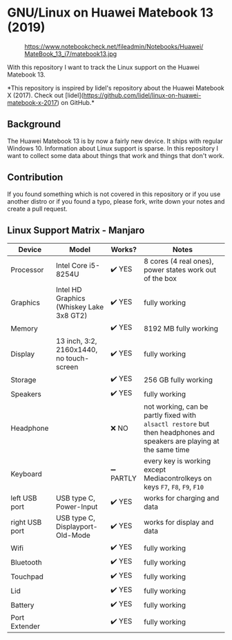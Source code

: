* GNU/Linux on Huawei Matebook 13 (2019)

#+CAPTION: https://www.notebookcheck.net/fileadmin/Notebooks/Huawei/MateBook_13_i7/matebook13.jpg
#+NAME: matebook13.jpg
[[file:matebook13.jpg]]

With this repository I want to track the Linux support on the Huawei
Matebook 13.

*This repository is inspired by lidel's repository about the Huawei Matebook X
(2017). Check out
[lidel](https://github.com/lidel/linux-on-huawei-matebook-x-2017) on GitHub.*

** Background
The Huawei Matebook 13 is by now a fairly new device. It ships with regular
Windows 10. Information about Linux support is sparse. In this repository I want
to collect some data about things that work and things that don't work.

** Contribution
If you found something which is not covered in this repository or if you use
another distro or if you found a typo, please fork, write down your notes and
create a pull request.

** Linux Support Matrix - Manjaro
| Device         | Model                                    | Works?    | Notes                                                                                                               |
|----------------+------------------------------------------+-----------+---------------------------------------------------------------------------------------------------------------------|
| Processor      | Intel Core i5-8254U                      | ✔️ YES     | 8 cores (4 real ones), power states work out of the box                                                             |
| Graphics       | Intel HD Graphics (Whiskey Lake 3x8 GT2) | ✔️ YES     | fully working                                                                                                       |
| Memory         |                                          | ✔️ YES     | 8192 MB fully working                                                                                               |
| Display        | 13 inch, 3:2, 2160x1440, no touch-screen | ✔️ YES     | fully working                                                                                                       |
| Storage        |                                          | ✔️ YES     | 256 GB fully working                                                                                                |
| Speakers       |                                          | ✔️ YES     | fully working                                                                                                       |
| Headphone      |                                          | ❌ NO     | not working, can be partly fixed with =alsactl restore= but then headphones and speakers are playing at the same time |
| Keyboard       |                                          | ➖ PARTLY | every key is working except Mediacontrolkeys on keys =F7=, =F8=, =F9=, =F10=                                                |
| left USB port  | USB type C, Power-Input                  | ✔️ YES     | works for charging and data                                                                                         |
| right USB port | USB type C, Displayport-Old-Mode         | ✔️ YES     | works for display and data                                                                                          |
| Wifi           |                                          | ✔️ YES     | fully working                                                                                                       |
| Bluetooth      |                                          | ✔️ YES     | fully working                                                                                                       |
| Touchpad       |                                          | ✔️ YES     | fully working                                                                                                       |
| Lid            |                                          | ✔️ YES     | fully working                                                                                                       |
| Battery        |                                          | ✔️ YES     | fully working                                                                                                       |
| Port Extender  |                                          | ✔️ YES     | fully working                                                                                                       |
